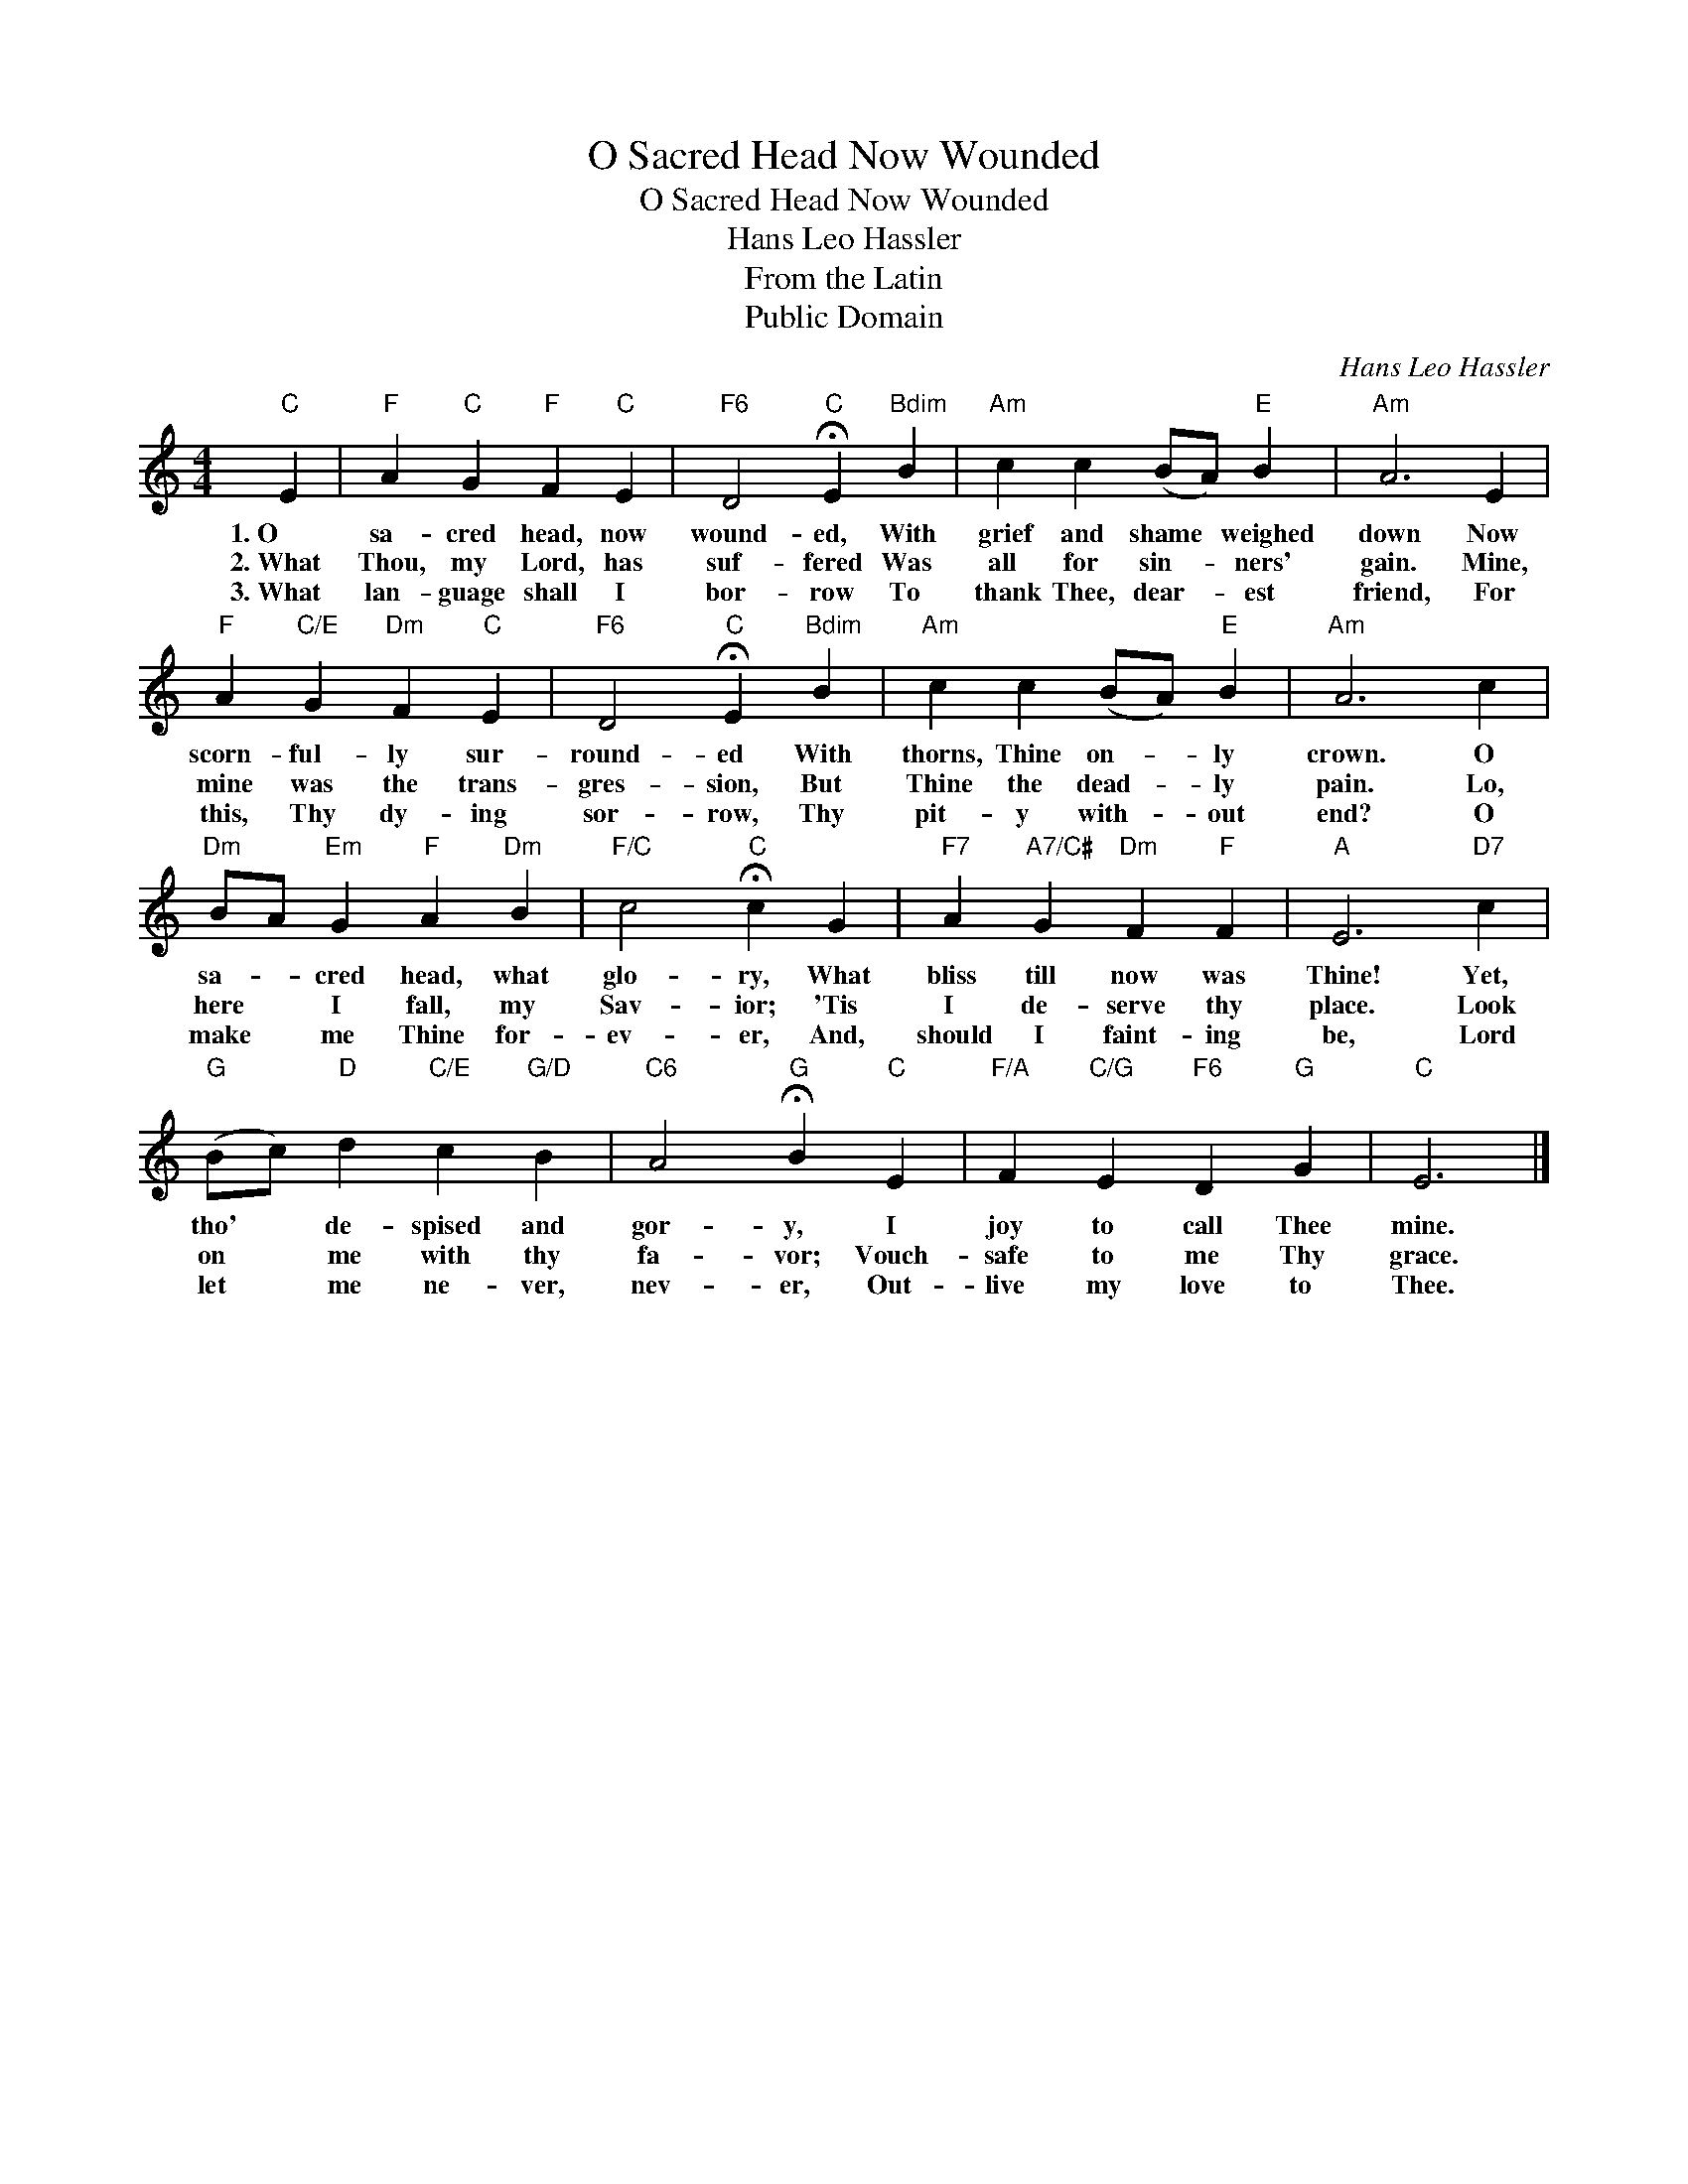 X:1
T:O Sacred Head Now Wounded
T:O Sacred Head Now Wounded
T:Hans Leo Hassler
T:From the Latin
T:Public Domain
C:Hans Leo Hassler
Z:Public Domain
L:1/4
M:4/4
K:C
V:1 treble 
%%MIDI program 0
%%MIDI control 7 100
%%MIDI control 10 64
V:1
"C" E |"F" A"C" G"F" F"C" E |"F6" D2"C" !fermata!E"Bdim" B |"Am" c c (B/A/)"E" B |"Am" A3 E | %5
w: 1.~O|sa- cred head, now|wound- ed, With|grief and shame * weighed|down Now|
w: 2.~What|Thou, my Lord, has|suf- fered Was|all for sin- * ners'|gain. Mine,|
w: 3.~What|lan- guage shall I|bor- row To|thank Thee, dear- * est|friend, For|
"F" A"C/E" G"Dm" F"C" E |"F6" D2"C" !fermata!E"Bdim" B |"Am" c c (B/A/)"E" B |"Am" A3 c | %9
w: scorn- ful- ly sur-|round- ed With|thorns, Thine on- * ly|crown. O|
w: mine was the trans-|gres- sion, But|Thine the dead- * ly|pain. Lo,|
w: this, Thy dy- ing|sor- row, Thy|pit- y with- * out|end? O|
"Dm" B/A/"Em" G"F" A"Dm" B |"F/C" c2"C" !fermata!c G |"F7" A"A7/C#" G"Dm" F"F" F |"A" E3"D7" c | %13
w: sa- * cred head, what|glo- ry, What|bliss till now was|Thine! Yet,|
w: here * I fall, my|Sav- ior; 'Tis|I de- serve thy|place. Look|
w: make * me Thine for-|ev- er, And,|should I faint- ing|be, Lord|
"G" (B/c/)"D" d"C/E" c"G/D" B |"C6" A2"G" !fermata!B"C" E |"F/A" F"C/G" E"F6" D"G" G |"C" E3 |] %17
w: tho' * de- spised and|gor- y, I|joy to call Thee|mine.|
w: on * me with thy|fa- vor; Vouch-|safe to me Thy|grace.|
w: let * me ne- ver,|nev- er, Out-|live my love to|Thee.|

